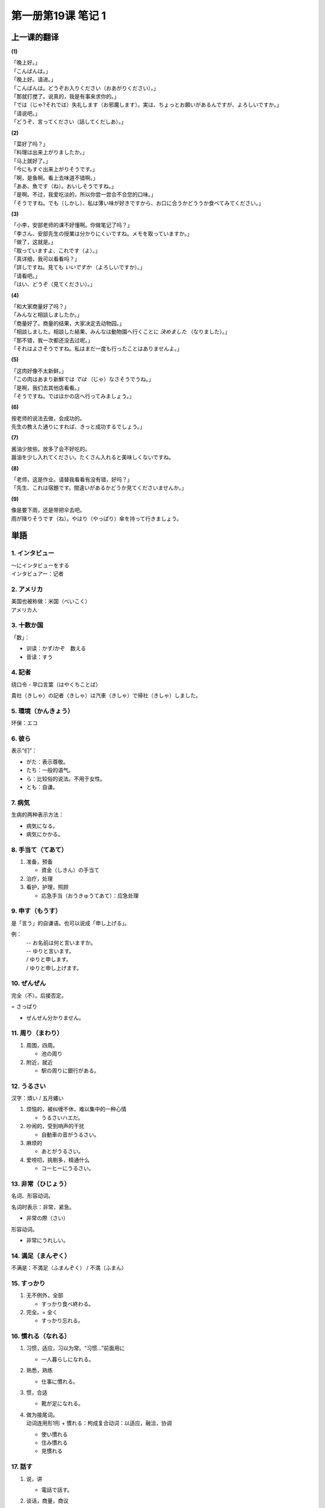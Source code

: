 ﻿第一册第19课 笔记 1
===================

上一课的翻译
------------

**(1)**

| 「晚上好。」
| 「こんばんは。」

| 「晚上好。请进。」
| 「こんばんは。どうぞお入りください（おあがりください）。」

| 「那就打搅了。说真的，我是有事来求你的。」
| 「では（じゃ?それでは）失礼します（お邪魔します）。実は、ちょっとお願いがあるんですが、よろしいですか。」

| 「请说吧。」
| 「どうぞ、言ってください（話してくだしあ）。」

**(2)**

| 「菜好了吗？」
| 「料理は出来上がりましたか。」

| 「马上就好了。」
| 「今にもすぐ出来上がりそうです。」

| 「啊，是鱼啊。看上去味道不错啊。」
| 「ああ、魚です（ね）。おいしそうですね。」

| 「是啊。不过，我爱吃淡的，所以你尝一尝合不合您的口味。」
| 「そうですね。でも（しかし）、私は薄い味が好きですから、お口に合うかどううか食べてみてください。」

**(3)**

| 「小李，安部老师的课不好懂啊。你做笔记了吗？」
| 「李さん、安部先生の授業は分かりにくいですね。メモを取っていますか。」

| 「做了，这就是。」
| 「取っていますよ、これです（よ）。」

| 「真详细，我可以看看吗？」
| 「詳しですね。見ても *いいですか* （よろしいですか）。」

| 「请看吧。」
| 「はい、どうぞ（見てください）。」

**(4)**

| 「和大家商量好了吗？」
| 「みんなと相談しましたか。」

| 「商量好了。商量的结果，大家决定去动物园。」
| 「相談しました。相談した結果、みんなは動物園へ行くことに *決めました* （なりました）。」

| 「那不错，我一次都还没去过呢。」
| 「それはよさそうですね。私はまだ一度も行ったことはありませんよ。」

**(5)**

| 「这肉好像不太新鲜。」
| 「この肉はあまり新鮮では *では* （じゃ）なさそうでうね。」

| 「是啊，我们去其他店看看。」
| 「そうですね。ではほかの店へ行ってみましょう。」

**(6)**

| 按老师的说法去做，会成功的。
| 先生の教えた通りにすれば、きっと成功するでしょう。」

**(7)**

| 酱油少放些。放多了会不好吃的。
| 醤油を少し入れてください。たくさん入れると美味しくないですね。

**(8)**

| 「老师，这是作业。请替我看看有没有错，好吗？」
| 「先生、これは宿題です。間違いがあるかどうか見てくださいませんか。」

**(9)**

| 像是要下雨，还是带把伞去吧。
| 雨が降りそうです（ね）。やはり（やっぱり）傘を持って行きましょう。

単語
----

1. インタビュー
~~~~~~~~~~~~~~~
| ～にインタビューをする
| インタビュアー：记者

2. アメリカ
~~~~~~~~~~~
| 美国也被称做：米国（べいこく）
| アメリカ人

3. 十数か国
~~~~~~~~~~~
「数」：

* 训读：かず/かぞ　数える
* 音读：すう

4. 記者
~~~~~~~
绕口令 - 早口言葉（はやくちことば）

| 貴社（きしゃ）の記者（きしゃ）は汽車（きしゃ）で帰社（きしゃ）しました。

5. 環境（かんきょう）
~~~~~~~~~~~~~~~~~~~~~
环保：エコ

6. 彼ら
~~~~~~~
表示“们”：

* がた：表示尊敬。
* たち：一般的语气。
* ら：比较俗的说法。不用于女性。
* とも：自谦。

7. 病気
~~~~~~~
生病的两种表示方法：

* 病気になる。
* 病気にかかる。

8. 手当て（てあて）
~~~~~~~~~~~~~~~~~~~
1. 准备，预备

   * 資金（しきん）の手当て

2. 治疗，处理
3. 看护，护理，照顾

   * 応急手当（おうきゅうてあて）：应急处理

9. 申す（もうす）
~~~~~~~~~~~~~~~~~
是「言う」的自谦语。也可以说成「申し上げる」。

例：
  | -- お名前は何と言いますか。
  | -- ゆりと言います。
  | / ゆりと申します。
  | / ゆりと申し上げます。

10. ぜんぜん
~~~~~~~~~~~~
完全（不）。后接否定。

= さっぱり

* ぜんぜん分かりません。

11. 周り（まわり）
~~~~~~~~~~~~~~~~~~
1. 周围，四周。

   * 池の周り

2. 附近，就近

   * 駅の周りに銀行がある。

12. うるさい
~~~~~~~~~~~~
汉字：煩い / 五月蝿い

1. 烦恼的，被纠缠不休，难以集中的一种心情

   * うるさいハエだ。

2. 吵闹的，受到响声的干扰

   * 自動車の音がうるさい。

3. 麻烦的

   * あとがうるさい。

4. 爱唠叨，挑剔多，精通什么

   * コーヒーにうるさい。

13. 非常（ひじょう）
~~~~~~~~~~~~~~~~~~~~
名词、形容动词。

名词时表示：非常，紧急。

* 非常の際（さい）

形容动词。

* 非常にうれしい。

14. 満足（まんぞく）
~~~~~~~~~~~~~~~~~~~~
不满是：不満足（ふまんぞく） / 不満（ふまん）

15. すっかり
~~~~~~~~~~~~
1. 无不例外，全部

   * すっかり食べ終わる。

2. 完全。= 全く

   * すっかり忘れる。

16. 慣れる（なれる）
~~~~~~~~~~~~~~~~~~~~
1. 习惯，适应，习以为常。“习惯…”前面用に

   * 一人暮らしになれる。

2. 熟悉，熟练

   * 仕事に慣れる。

3. 惯，合适

   * 靴が足になれる。

4. | 做为接尾词。
   | 动词连用形1形 + 慣れる：枸成复合动词：以适应，融洽，协调

   * 使い慣れる
   * 住み慣れる
   * 見慣れる

17. 話す
~~~~~~~~
1. 说，讲

   * 電話で話す。

2. 谈话，商量，商议

   * | 話すに足りない。
     | …足りない：不值得。

3. 说明，告诉

   * 話せば分かる。

4. 说某种语言

   * 中国語を話す。

18. 借りる
~~~~~~~~~~
* 借りる：借进来。
* 貸（か）す：借出去。

* お金を借りる。
* お金を貸す。

19. なぜ
~~~~~~~~
なぜ/どうして ～ か。
回答：～から（です）。

* | -- どうして来なかったのですか。
  | -- 病気になったからです。

20. 役立つ（やくだつ）
~~~~~~~~~~~~~~~~~~~~~~
也可以说成：役に立つ。对……有用，前面用に。

* 生活に役に立つ。
* 生活に役立つ。

21. 印（しるし）
~~~~~~~~~~~~~~~~
1. 记号，标记

   * 赤鉛筆（あかえんぴつ）で印ける。
     
2. 证据，证明，表示抽象形事物的具体实物。纪念，象征

   * 生きているしるし

3. 信号

   * とまれのしるしに旗（はた）を振（ふ）る。

4. 心意，略表心意

   * | ほんのお印です。
     | 略表心意。
	 
22. やや
~~~~~~~~
1. 多少，稍微，有点

   * やや小さい

2. 不久，一会儿

   * ややあって。

23. 専用（せんよう）
~~~~~~~~~~~~~~~~~~~~
1. 仅供

   * 社長の専用車（せんようしゃ）。

2. 专门使用，专攻某种需要使用

   * 自動車専用道路
     （じどうしゃせんようどうろ）

24. 触れる（ふれる）
~~~~~~~~~~~~~~~~~~~~
区分读音：触（ふ）れる、触（さわ）る

1. 触，摸，接触

   * 手が触れる。

2. 耳目的感觉

   * 目/耳に触れる

3. 言及，提到

   * 一言触れる。

4. 遇到，碰到（机会）

   * 折（おり）に触れて

5. 冒犯，触犯

   * 怒（いか）りに触れる

25. 本当（ほんとう）
~~~~~~~~~~~~~~~~~~~~
口词中经常省略う。

1. 真，真实，的确，实在

   * 本当の話

2. 本来，正常，本来的状态、情况，本来应该如此

   * 体調（たいちょう）がまだ本当でない。

26. 受け入れる
~~~~~~~~~~~~~~
1. 接受，接收，收纳，收进

   * 資材（しざい）を受け入れる。

2. 接受，听从他人的意见

   * 忠告（ちゅうこく）を受け入れる。

3. 接纳，迎接

   * 避難者（ひなんしゃ）を受け入れる。

27. 暮らす
~~~~~~~~~~
自动词
""""""
生活、度日。

  * 年金（ねんきん）で暮らす。

他动词
""""""
1. 度过一天

   * 一日を本を読んで暮らす。

2. 度日，度时光，消磨岁月

   * 平和に暮らす。

接尾词
""""""
动词连用形1形 + 暮らす：一直……

* 泣（な）き暮らす。
* 遊（あそ）び暮らす。

28. 過ごす
~~~~~~~~~~
1. 时间流逝，度过

   * 虚（むな）しく時を過ごす。

2. 生活，过日子

   * どうにか過ごしております。

3. 过量，过度

   * 酒を過ごす。

29. 同時に
~~~~~~~~~~
1. 同时，一下子

   * 同時に到着（とうちゃく）する。

2. | ～ + と同時に
   | 接续：

   * 动词的基本形
   * 名词
   * 体言+である

   表示：当……就……，……的同时

   * 着くと同時に、ベルが鳴った。
   * 長所（ちょうしょ）であると同時に短所（たんしょ）でもある。

30. 自身
~~~~~~~~
1. 自己，自身，本身
2. 接在其他词的后面加强词义，表示：其本身，亲自

   * それ自身、問題だ。
   * 自分自身で解決（かいけつ）せよ。

31. 気づく
~~~~~~~~~~
主要读音：気付（づ）く / 気が付（つ）く

～に 気づく/気が付く
